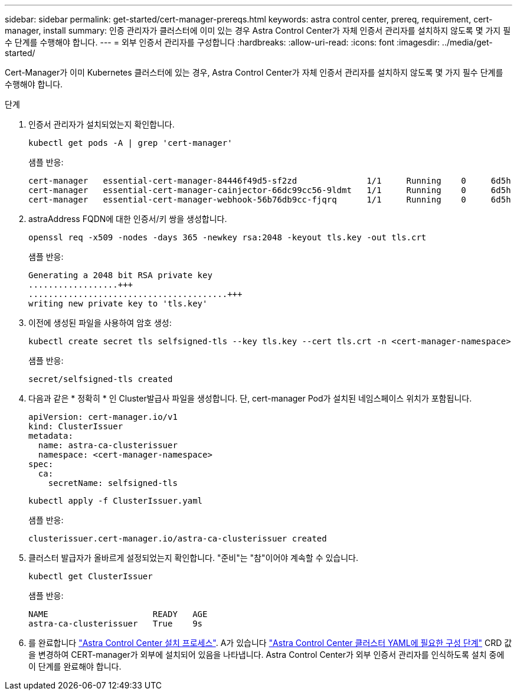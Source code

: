 ---
sidebar: sidebar 
permalink: get-started/cert-manager-prereqs.html 
keywords: astra control center, prereq, requirement, cert-manager, install 
summary: 인증 관리자가 클러스터에 이미 있는 경우 Astra Control Center가 자체 인증서 관리자를 설치하지 않도록 몇 가지 필수 단계를 수행해야 합니다. 
---
= 외부 인증서 관리자를 구성합니다
:hardbreaks:
:allow-uri-read: 
:icons: font
:imagesdir: ../media/get-started/


Cert-Manager가 이미 Kubernetes 클러스터에 있는 경우, Astra Control Center가 자체 인증서 관리자를 설치하지 않도록 몇 가지 필수 단계를 수행해야 합니다.

.단계
. 인증서 관리자가 설치되었는지 확인합니다.
+
[source, sh]
----
kubectl get pods -A | grep 'cert-manager'
----
+
샘플 반응:

+
[listing]
----
cert-manager   essential-cert-manager-84446f49d5-sf2zd              1/1     Running    0     6d5h
cert-manager   essential-cert-manager-cainjector-66dc99cc56-9ldmt   1/1     Running    0     6d5h
cert-manager   essential-cert-manager-webhook-56b76db9cc-fjqrq      1/1     Running    0     6d5h
----
. astraAddress FQDN에 대한 인증서/키 쌍을 생성합니다.
+
[source, sh]
----
openssl req -x509 -nodes -days 365 -newkey rsa:2048 -keyout tls.key -out tls.crt
----
+
샘플 반응:

+
[listing]
----
Generating a 2048 bit RSA private key
..................+++
........................................+++
writing new private key to 'tls.key'
----
. 이전에 생성된 파일을 사용하여 암호 생성:
+
[source, sh]
----
kubectl create secret tls selfsigned-tls --key tls.key --cert tls.crt -n <cert-manager-namespace>
----
+
샘플 반응:

+
[listing]
----
secret/selfsigned-tls created
----
. 다음과 같은 * 정확히 * 인 Cluster발급사 파일을 생성합니다. 단, cert-manager Pod가 설치된 네임스페이스 위치가 포함됩니다.
+
[source, yaml]
----
apiVersion: cert-manager.io/v1
kind: ClusterIssuer
metadata:
  name: astra-ca-clusterissuer
  namespace: <cert-manager-namespace>
spec:
  ca:
    secretName: selfsigned-tls
----
+
[source, sh]
----
kubectl apply -f ClusterIssuer.yaml
----
+
샘플 반응:

+
[listing]
----
clusterissuer.cert-manager.io/astra-ca-clusterissuer created
----
. 클러스터 발급자가 올바르게 설정되었는지 확인합니다. "준비"는 "참"이어야 계속할 수 있습니다.
+
[source, sh]
----
kubectl get ClusterIssuer
----
+
샘플 반응:

+
[listing]
----
NAME                     READY   AGE
astra-ca-clusterissuer   True    9s
----
. 를 완료합니다 link:../get-started/install_acc.html["Astra Control Center 설치 프로세스"]. A가 있습니다 link:../get-started/install_acc.html#configure-astra-control-center["Astra Control Center 클러스터 YAML에 필요한 구성 단계"] CRD 값을 변경하여 CERT-manager가 외부에 설치되어 있음을 나타냅니다. Astra Control Center가 외부 인증서 관리자를 인식하도록 설치 중에 이 단계를 완료해야 합니다.

